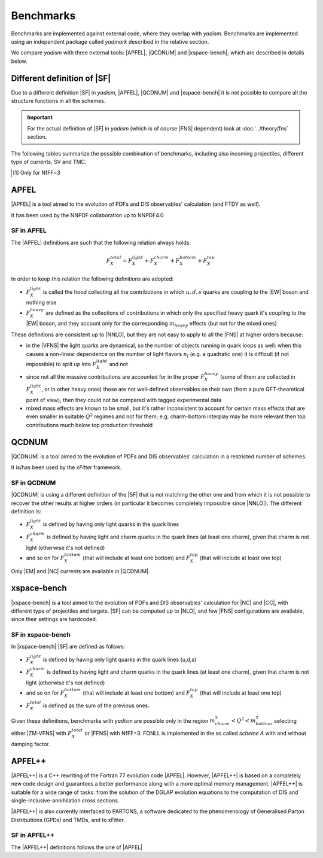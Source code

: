Benchmarks
==========

Benchmarks are implemented against external code, where they overlap with `yadism`.
Benchmarks are implemented using an independent package called `yadmark` described
in the relative section.

We compare `yadism` with three external tools: |APFEL|, |QCDNUM| and |xspace-bench|,
which are described in details below.

Different definition of |SF|
----------------------------

Due to a different definition |SF| in `yadism`, |APFEL|, |QCDNUM| and |xspace-bench| it is
not possible to compare all the structure functions in all the schemes.

.. important::

   For the actual definition of |SF| in `yadism` (which is of course |FNS|
   dependent) look at :doc:`../theory/fns` section.

The following tables summarize the possible combination of benchmarks, including
also incoming projectiles, different type of currents, SV and TMC.

.. csv-table:: Flavor Number Schemes
   :file: ./bench-fns.csv
   :delim: space
   :header-rows: 1
   :stub-columns: 1
   :align: center

.. [#f1] Only for NfFF=3

.. csv-table:: Banchmarks coverage
   :file: ./bench-coverage.csv
   :delim: space
   :header-rows: 1
   :stub-columns: 1
   :align: center


APFEL
-----

|APFEL| is a tool aimed to the evolution of PDFs and DIS observables' calculation
(and FTDY as well).

It has been used by the NNPDF collaboration up to NNPDF4.0

SF in APFEL
~~~~~~~~~~~

The |APFEL| definitions are such that the following relation always holds:

.. math::

   F_X^{total} = F_X^{light} + F_X^{charm} + F_X^{bottom} + F_X^{top}


In order to keep this relation the following definitions are adopted:

- :math:`F_X^{light}` is called the hood collecting all the contributions in
  which :math:`u, d, s` quarks are coupling to the |EW| boson and nothing else
- :math:`F_X^{heavy}` are defined as the collections of contributions in which
  only the specified heavy quark it's coupling to the |EW| boson, and they
  account only for the corresponding :math:`m_{heavy}` effects (but not for the
  mixed ones)

These definitions are consistent up to |NNLO|, but they are not easy to apply
to all the |FNS| at higher orders because:

- in the |VFNS| the light quarks are dynamical, so the number of objects
  running in quark loops as well: when this causes a non-linear dependence on
  the number of light flavors :math:`n_l` (e.g. a quadratic one) it is
  difficult (if not impossible) to split up into :math:`F_X^{light}` and not
- since not all the massive contributions are accounted for in the
  proper :math:`F_X^{heavy}` (some of them are collected in
  :math:`F_X^{light}`, or in other heavy ones) these are not well-defined
  observables on their own (from a pure QFT-theoretical point of view), then
  they could not be compared with tagged experimental data
- mixed mass effects are known to be small, but it's rather inconsistent to
  account for certain mass effects that are even smaller in suitable
  :math:`Q^2` regimes and not for them; e.g. charm-bottom interplay may be more
  relevant then top contributions much below top production threshold

QCDNUM
------

|QCDNUM| is a tool aimed to the evolution of PDFs and DIS observables' calculation in
a restricted number of schemes.

It is/has been used by the `xFitter` framework.

SF in QCDNUM
~~~~~~~~~~~~

|QCDNUM| is using a different definition of the |SF| that is not matching the
other one and from which it is not possible to recover the other results at
higher orders (in particular it becomes completely impossible since |NNLO|).
The different definition is:

- :math:`F_X^{light}` is defined by having only light quarks in the quark lines
- :math:`F_X^{charm}` is defined by having light and charm quarks in the
  quark lines (at least one charm), given that charm is not light (otherwise
  it's not defined)
- and so on for :math:`F_X^{bottom}` (that will include at least one bottom) and
  :math:`F_X^{top}` (that will include at least one top)

Only |EM| and |NC| currents are available in |QCDNUM|.

xspace-bench
------------

|xspace-bench| is a tool aimed to the evolution of PDFs and DIS observables' calculation for
|NC| and |CC|, with different type of projectiles and targets. |SF| can be computed up to |NLO|,
and few |FNS| configurations are available, since their settings are hardcoded.

SF in xspace-bench
~~~~~~~~~~~~~~~~~~

In |xspace-bench| |SF| are defined as follows:

- :math:`F_X^{light}` is defined by having only light quarks in the quark lines (u,d,s)
- :math:`F_X^{charm}` is defined by having light and charm quarks in the
  quark lines (at least one charm), given that charm is not light (otherwise
  it's not defined)
- and so on for :math:`F_X^{bottom}` (that will include at least one bottom) and
  :math:`F_X^{top}` (that will include at least one top)
- :math:`F_X^{total}` is defined as the sum of the previous ones.

Given these definitions, benchmarks with `yadism` are possible only in the region
:math:`m^2_{charm} < Q^2 < m^2_{bottom}` selecting  either |ZM-VFNS| with :math:`F_X^{total}`
or |FFNS| with NfFF=3.
FONLL is implemented in the so called `scheme A` with and without damping factor.

APFEL++
-------


|APFEL++| is a C++ rewriting of the Fortran 77 evolution code |APFEL|. However, |APFEL++| is based on a completely new code design and 
guarantees a better performance along with a more optimal memory management. 
|APFEL++| is suitable for a wide range of tasks: from the solution of the DGLAP evolution equations to the computation of DIS
and single-inclusive-annihilation cross sections. 

|APFEL++| is also currently interfaced to PARTONS, a software dedicated to the phenomenology of Generalised Parton Distributions (GPDs) and TMDs, 
and to xFitter.


SF in APFEL++
~~~~~~~~~~~~~

The |APFEL++| definitions follows the one of |APFEL|
